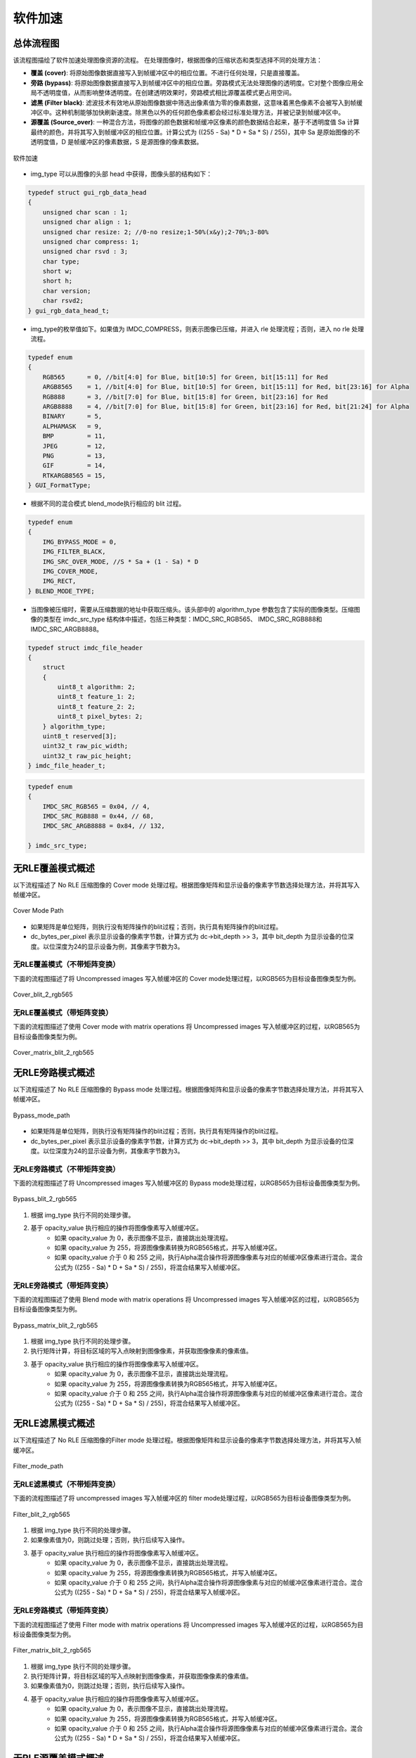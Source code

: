 软件加速
========

总体流程图
----------

该流程图描绘了软件加速处理图像资源的流程。 在处理图像时，根据图像的压缩状态和类型选择不同的处理方法：

- **覆盖 (cover)**: 将原始图像数据直接写入到帧缓冲区中的相应位置。不进行任何处理，只是直接覆盖。
- **旁路 (bypass)**: 将原始图像数据直接写入到帧缓冲区中的相应位置。旁路模式无法处理图像的透明度。它对整个图像应用全局不透明度值，从而影响整体透明度。在创建透明效果时，旁路模式相比源覆盖模式更占用空间。
- **滤黑 (Filter black)**: 滤波技术有效地从原始图像数据中筛选出像素值为零的像素数据，这意味着黑色像素不会被写入到帧缓冲区中。这种机制能够加快刷新速度。除黑色以外的任何颜色像素都会经过标准处理方法，并被记录到帧缓冲区中。
- **源覆盖 (Source_over)**: 一种混合方法，将图像的颜色数据和帧缓冲区像素的颜色数据结合起来，基于不透明度值 Sa 计算最终的颜色，并将其写入到帧缓冲区的相应位置。计算公式为 ((255 - Sa) * D + Sa * S) / 255)，其中 Sa 是原始图像的不透明度值，D 是帧缓冲区的像素数据，S 是源图像的像素数据。

.. figure:: ../../figures/sw_acc.*
       :align: center
       :scale: 45%
       :name: 图-sw_acc
        
       软件加速

- img_type 可以从图像的头部 head 中获得，图像头部的结构如下：

.. code-block:: c 

   typedef struct gui_rgb_data_head
   {
       unsigned char scan : 1;
       unsigned char align : 1;
       unsigned char resize: 2; //0-no resize;1-50%(x&y);2-70%;3-80%
       unsigned char compress: 1;
       unsigned char rsvd : 3;
       char type;
       short w;
       short h;
       char version;
       char rsvd2;
   } gui_rgb_data_head_t;

- img_type的枚举值如下。如果值为 IMDC_COMPRESS，则表示图像已压缩，并进入 rle 处理流程；否则，进入 no rle 处理流程。

.. code-block:: c 

   typedef enum
   {
       RGB565      = 0, //bit[4:0] for Blue, bit[10:5] for Green, bit[15:11] for Red
       ARGB8565    = 1, //bit[4:0] for Blue, bit[10:5] for Green, bit[15:11] for Red, bit[23:16] for Alpha
       RGB888      = 3, //bit[7:0] for Blue, bit[15:8] for Green, bit[23:16] for Red
       ARGB8888    = 4, //bit[7:0] for Blue, bit[15:8] for Green, bit[23:16] for Red, bit[21:24] for Alpha
       BINARY      = 5,
       ALPHAMASK   = 9,
       BMP         = 11,
       JPEG        = 12,
       PNG         = 13,
       GIF         = 14,
       RTKARGB8565 = 15,
   } GUI_FormatType;


- 根据不同的混合模式 blend_mode执行相应的 blit 过程。

.. code-block:: c 

   typedef enum
   {
       IMG_BYPASS_MODE = 0,
       IMG_FILTER_BLACK,
       IMG_SRC_OVER_MODE, //S * Sa + (1 - Sa) * D
       IMG_COVER_MODE,
       IMG_RECT,
   } BLEND_MODE_TYPE;


- 当图像被压缩时，需要从压缩数据的地址中获取压缩头。该头部中的 algorithm_type 参数包含了实际的图像类型。压缩图像的类型在 imdc_src_type 结构体中描述，包括三种类型：IMDC_SRC_RGB565、 IMDC_SRC_RGB888和 IMDC_SRC_ARGB8888。

.. code-block:: c 

   typedef struct imdc_file_header
   {
       struct
       {
           uint8_t algorithm: 2;
           uint8_t feature_1: 2;
           uint8_t feature_2: 2;
           uint8_t pixel_bytes: 2;
       } algorithm_type;
       uint8_t reserved[3];
       uint32_t raw_pic_width;
       uint32_t raw_pic_height;
   } imdc_file_header_t;
   
.. code-block:: c 

   typedef enum
   {
       IMDC_SRC_RGB565 = 0x04, // 4,
       IMDC_SRC_RGB888 = 0x44, // 68,
       IMDC_SRC_ARGB8888 = 0x84, // 132,
   
   } imdc_src_type;


无RLE覆盖模式概述
-----------------

以下流程描述了 No RLE 压缩图像的 Cover mode 处理过程。根据图像矩阵和显示设备的像素字节数选择处理方法，并将其写入帧缓冲区。

.. figure:: ../../figures/cover_mode_path.*
       :align: center
       :scale: 45%
       :name: 图-cover_mode_path
        
       Cover Mode Path

- 如果矩阵是单位矩阵，则执行没有矩阵操作的blit过程；否则，执行具有矩阵操作的blit过程。
- dc_bytes_per_pixel 表示显示设备的像素字节数，计算方式为 dc->bit_depth >> 3，其中 bit_depth 为显示设备的位深度。以位深度为24的显示设备为例，其像素字节数为3。

无RLE覆盖模式（不带矩阵变换）
~~~~~~~~~~~~~~~~~~~~~~~~~~

下面的流程图描述了将 Uncompressed images 写入帧缓冲区的 Cover mode处理过程，以RGB565为目标设备图像类型为例。

.. figure:: ../../figures/cover_blit_2_rgb565.*
       :align: center
       :scale: 45%
       :name: 图-cover_blit_2_rgb565
        
       Cover_blit_2_rgb565

无RLE覆盖模式（带矩阵变换）
~~~~~~~~~~~~~~~~~~~~~~~~~~

下面的流程图描述了使用 Cover mode with matrix operations 将 Uncompressed images 写入帧缓冲区的过程，以RGB565为目标设备图像类型为例。

.. figure:: ../../figures/cover_matrix_blit_2_rgb565.*
       :align: center
       :scale: 45%
       :name: 图-cover_matrix_blit_2_rgb565
        
       Cover_matrix_blit_2_rgb565

无RLE旁路模式概述
-----------------

以下流程描述了 No RLE 压缩图像的 Bypass mode 处理过程。根据图像矩阵和显示设备的像素字节数选择处理方法，并将其写入帧缓冲区。

.. figure:: ../../figures/bypass_mode_path.*
       :align: center
       :scale: 45%
       :name: 图-bypass_mode_path
        
       Bypass_mode_path

- 如果矩阵是单位矩阵，则执行没有矩阵操作的blit过程；否则，执行具有矩阵操作的blit过程。
- dc_bytes_per_pixel 表示显示设备的像素字节数，计算方式为 dc->bit_depth >> 3，其中 bit_depth 为显示设备的位深度。以位深度为24的显示设备为例，其像素字节数为3。
  
无RLE旁路模式（不带矩阵变换）
~~~~~~~~~~~~~~~~~~~~~~~~~~

下面的流程图描述了将 Uncompressed images 写入帧缓冲区的 Bypass mode处理过程，以RGB565为目标设备图像类型为例。

.. figure:: ../../figures/Bypass_blit_2_rgb565.*
       :align: center
       :scale: 45%
       :name: 图-Bypass_blit_2_rgb565
        
       Bypass_blit_2_rgb565

1. 根据 img_type 执行不同的处理步骤。
2. 基于 opacity_value 执行相应的操作将图像像素写入帧缓冲区。
    - 如果 opacity_value 为 0，表示图像不显示，直接跳出处理流程。
    - 如果 opacity_value 为 255，将源图像像素转换为RGB565格式，并写入帧缓冲区。
    - 如果 opacity_value 介于 0 和 255 之间，执行Alpha混合操作将源图像像素与对应的帧缓冲区像素进行混合。混合公式为 ((255 - Sa) * D + Sa * S) / 255)，将混合结果写入帧缓冲区。

无RLE旁路模式（带矩阵变换）
~~~~~~~~~~~~~~~~~~~~~~~~~

下面的流程图描述了使用 Blend mode with matrix operations 将 Uncompressed images 写入帧缓冲区的过程，以RGB565为目标设备图像类型为例。

.. figure:: ../../figures/bypass_matrix_blit_2_rgb565.*
       :align: center
       :scale: 45%
       :name: 图-bypass_matrix_blit_2_rgb565
        
       Bypass_matrix_blit_2_rgb565

1. 根据 img_type 执行不同的处理步骤。
2. 执行矩阵计算，将目标区域的写入点映射到图像像素，并获取图像像素的像素值。
3. 基于 opacity_value 执行相应的操作将图像像素写入帧缓冲区。
    - 如果 opacity_value 为 0，表示图像不显示，直接跳出处理流程。
    - 如果 opacity_value 为 255，将源图像像素转换为RGB565格式，并写入帧缓冲区。
    - 如果 opacity_value 介于 0 和 255 之间，执行Alpha混合操作将源图像像素与对应的帧缓冲区像素进行混合。混合公式为 ((255 - Sa) * D + Sa * S) / 255)，将混合结果写入帧缓冲区。

无RLE滤黑模式概述
----------------

以下流程描述了 No RLE 压缩图像的Filter mode 处理过程。根据图像矩阵和显示设备的像素字节数选择处理方法，并将其写入帧缓冲区。

.. figure:: ../../figures/filter_mode_path.*
       :align: center
       :scale: 45%
       :name: 图-filter_mode_path
        
       Filter_mode_path

无RLE滤黑模式（不带矩阵变换）
~~~~~~~~~~~~~~~~~~~~~~~~~~

下面的流程图描述了将 uncompressed images 写入帧缓冲区的 filter mode处理过程，以RGB565为目标设备图像类型为例。

.. figure:: ../../figures/filter_blit_2_rgb565.*
       :align: center
       :scale: 45%
       :name: 图-filter_blit_2_rgb565
        
       Filter_blit_2_rgb565

1. 根据 img_type 执行不同的处理步骤。
2. 如果像素值为0，则跳过处理；否则，执行后续写入操作。
3. 基于 opacity_value 执行相应的操作将图像像素写入帧缓冲区。
    - 如果 opacity_value 为 0，表示图像不显示，直接跳出处理流程。
    - 如果 opacity_value 为 255，将源图像像素转换为RGB565格式，并写入帧缓冲区。
    - 如果 opacity_value 介于 0 和 255 之间，执行Alpha混合操作将源图像像素与对应的帧缓冲区像素进行混合。混合公式为 ((255 - Sa) * D + Sa * S) / 255)，将混合结果写入帧缓冲区。

无RLE旁路模式（带矩阵变换）
~~~~~~~~~~~~~~~~~~~~~~~~~~

下面的流程图描述了使用 Filter mode with matrix operations 将 Uncompressed images 写入帧缓冲区的过程，以RGB565为目标设备图像类型为例。

.. figure:: ../../figures/filter_matrix_blit_2_rgb565.*
       :align: center
       :scale: 45%
       :name: 图-filter_matrix_blit_2_rgb565
        
       Filter_matrix_blit_2_rgb565

1. 根据 img_type 执行不同的处理步骤。
2. 执行矩阵计算，将目标区域的写入点映射到图像像素，并获取图像像素的像素值。
3. 如果像素值为0，则跳过处理；否则，执行后续写入操作。
4. 基于 opacity_value 执行相应的操作将图像像素写入帧缓冲区。
    - 如果 opacity_value 为 0，表示图像不显示，直接跳出处理流程。
    - 如果 opacity_value 为 255，将源图像像素转换为RGB565格式，并写入帧缓冲区。
    - 如果 opacity_value 介于 0 和 255 之间，执行Alpha混合操作将源图像像素与对应的帧缓冲区像素进行混合。混合公式为 ((255 - Sa) * D + Sa * S) / 255)，将混合结果写入帧缓冲区。

无RLE源覆盖模式概述
-------------------

以下流程描述了 No RLE 压缩图像的 source_over mode 处理过程。根据图像矩阵和显示设备的像素字节数选择处理方法，并将其写入帧缓冲区。

.. figure:: ../../figures/alpha_mode_path.*
       :align: center
       :scale: 45%
       :name: 图-alpha_mode_path
        
       Alpha_mode_path

无RLE混合覆盖模式（不带矩阵变换）
~~~~~~~~~~~~~~~~~~~~~~~~~~~~~

下面的流程图描述了将 Uncompressed images 写入帧缓冲区的 Source_over mode处理过程，以RGB565为目标设备图像类型为例。

.. figure:: ../../figures/alpha_blit_2_rgb565.*
       :align: center
       :scale: 45%
       :name: 图-alpha_blit_2_rgb565
        
       Alpha_blit_2_rgb565

基于 opacity_value 执行相应的操作将图像像素写入帧缓冲区。
  - 如果 opacity_value 为 0，表示图像不显示，直接跳出处理流程。
  - 如果 opacity_value 为 255，将源图像像素转换为RGB565格式，并写入帧缓冲区。
  - 如果 opacity_value 介于 0 和 255 之间，执行do_blending_acc_2_rgb565_opacity 对源图像像素与相应的帧缓冲区像素进行混合，将混合结果写入帧缓冲区。

无RLE源覆盖模式（带矩阵变换）
~~~~~~~~~~~~~~~~~~~~~~~~~~

下面的流程图描述了使用 Source_over mode with matrix operations 将 Uncompressed images 写入帧缓冲区的过程，以RGB565为目标设备图像类型为例。

.. figure:: ../../figures/alpha_matrix_blit_2_rgb565.*
       :align: center
       :scale: 45%
       :name: 图-alpha_matrix_blit_2_rgb565
        
       Alpha_matrix_blit_2_rgb565

1. 执行矩阵计算，将目标区域的写入点映射到图像像素，并获取图像像素的像素值。
2. 基于 opacity_value 执行相应的操作将图像像素写入帧缓冲区。
    - 如果 opacity_value 为 0，表示图像不显示，直接跳出处理流程。
    - 如果 opacity_value 为 255，将源图像像素转换为RGB565格式，并写入帧缓冲区。
    - 如果 opacity_value 介于 0 和 255 之间，执行 do_blending_acc_2_rgb565_opacity 对源图像像素与相应的帧缓冲区像素进行混合，将混合结果写入帧缓冲区。

RLE覆盖模式概述
---------------

以下流程描述了 RLE 压缩图像的 Cover mode 处理过程。根据图像矩阵和显示设备的像素字节数选择处理方法，并将其写入帧缓冲区。

.. figure:: ../../figures/rle_cover_mode_path.*
       :align: center
       :scale: 45%
       :name: 图-rle_cover_mode_path
        
       Rle_cover_mode_path

RLE覆盖模式（不带矩阵变换）
~~~~~~~~~~~~~~~~~~~~~~~~

下面的流程图描述了将 Compressed images 写入帧缓冲区的 Cover mode 处理过程，以RGB565为目标设备图像类型为例。

.. figure:: ../../figures/rle_cover_blit_2_rgb565.*
       :align: center
       :scale: 45%
       :name: 图-rle_cover_blit_2_rgb565
        
       Rle_cover_blit_2_rgb565

1. 根据压缩数据头部的 img_type 执行不同的处理步骤。
2. 对压缩图像数据进行解压。
3. 将像素结果写入帧缓冲区。

RLE覆盖模式（带矩阵变换）
~~~~~~~~~~~~~~~~~~~~~~
下面的流程图描述了使用 Cover mode with matrix operations 将 Compressed images 写入帧缓冲区的过程，以RGB565为目标设备图像类型为例。

.. figure:: ../../figures/rle_cover_matrix_blit_2_rgb565.*
       :align: center
       :scale: 45%
       :name: 图-rle_cover_matrix_blit_2_rgb565
        
       Rle_cover_matrix_blit_2_rgb565

1. 根据压缩数据头部的 img_type 执行不同的处理步骤。
2. 对压缩图像数据进行解压。
3. 进行矩阵计算，将目标区域的写入点映射到图像像素，并获得图像像素的像素值。
4. 将像素结果写入帧缓冲区。

RLE旁路模式概述
---------------

以下流程描述了 RLE 压缩图像的 Bypass mode 处理过程。根据图像矩阵和显示设备的像素字节数选择处理方法，并将其写入帧缓冲区。

.. figure:: ../../figures/rle_bypass_mode_path.*
       :align: center
       :scale: 45%
       :name: 图-rle_bypass_mode_path
        
       Rle_bypass_mode_path

RLE旁路模式（不带矩阵变换）
~~~~~~~~~~~~~~~~~~~~~~~~~~

下面的流程图描述了将 Bypass images 写入帧缓冲区的 Cover mode处理过程，以RGB565为目标设备图像类型为例。

.. figure:: ../../figures/rle_bypass_blit_2_rgb565.*
       :align: center
       :scale: 45%
       :name: 图-rle_bypass_blit_2_rgb565
        
       Rle_bypass_blit_2_rgb565

1. 根据压缩数据头部的 img_type 执行不同的处理步骤。
2. 对压缩图像数据进行解压。
3. 基于 opacity_value 执行相应的操作将图像像素写入帧缓冲区。
    - 如果 opacity_value 为 0，表示图像不显示，直接跳出处理流程。
    - 如果 opacity_value 为 255，将源图像像素转换为RGB565格式，并写入帧缓冲区。
    - 如果 opacity_value 介于 0 和 255 之间，执行Alpha混合操作将源图像像素与对应的帧缓冲区像素进行混合。混合公式为 ((255 - Sa) * D + Sa * S) / 255)，将混合结果写入帧缓冲区。

RLE旁路模式（带矩阵变换）
~~~~~~~~~~~~~~~~~~~~~~~~~~

下面的流程图描述了使用 Bypass mode with matrix operations 将 Compressed images 写入帧缓冲区的过程，以RGB565为目标设备图像类型为例。

.. figure:: ../../figures/rle_bypass_matrix_blit_2_rgb565.*
       :align: center
       :scale: 45%
       :name: 图-rle_bypass_matrix_blit_2_rgb565
        
       Rle_bypass_matrix_blit_2_rgb565

1. 根据压缩数据头部的 img_type 执行不同的处理步骤。
2. 对压缩图像数据进行解压。
3. 进行矩阵计算，将目标区域的写入点映射到图像像素，并获得图像像素的像素值。
4. 基于 opacity_value 执行相应的操作将图像像素写入帧缓冲区。
    - 如果 opacity_value 为 0，表示图像不显示，直接跳出处理流程。
    - 如果 opacity_value 为 255，将源图像像素转换为RGB565格式，并写入帧缓冲区。
    - 如果 opacity_value 介于 0 和 255 之间，执行Alpha混合操作将源图像像素与对应的帧缓冲区像素进行混合。混合公式为 ((255 - Sa) * D + Sa * S) / 255)，将混合结果写入帧缓冲区。

RLE滤黑模式概述
---------------

以下流程描述了 RLE 压缩图像的 Filter mode 处理过程。根据图像矩阵和显示设备的像素字节数选择处理方法，并将其写入帧缓冲区。

.. figure:: ../../figures/rle_filter_mode_path.*
       :align: center
       :scale: 45%
       :name: 图-rle_filter_mode_path
        
       Rle_filter_mode_path

RLE滤黑模式（不带矩阵变换）
~~~~~~~~~~~~~~~~~~~~~~~~~~

下面的流程图描述了将 Compressed images 写入帧缓冲区的 Filter mode 处理过程，以RGB565为目标设备图像类型为例。

.. figure:: ../../figures/rle_filter_blit_2_rgb565.*
       :align: center
       :scale: 45%
       :name: 图-rle_filter_blit_2_rgb565
        
       Rle_filter_blit_2_rgb565

1. 根据压缩数据头部的 img_type 执行不同的处理步骤。
2. 对压缩图像数据进行解压。
3. 如果像素值为 0 ，则跳过处理；否则，执行后续写入操作。
4. 基于 opacity_value 执行相应的操作将图像像素写入帧缓冲区。
    - 如果 opacity_value 为 0，表示图像不显示，直接跳出处理流程。
    - 如果 opacity_value 为 255，将源图像像素转换为RGB565格式，并写入帧缓冲区。
    - 如果 opacity_value 介于 0 和 255 之间，执行Alpha混合操作将源图像像素与对应的帧缓冲区像素进行混合。混合公式为 ((255 - Sa) * D + Sa * S) / 255)，将混合结果写入帧缓冲区。

RLE滤黑模式（带矩阵变换）
~~~~~~~~~~~~~~~~~~~~~~~~~~

下面的流程图描述了使用 Filter mode with matrix operations 将 Compressed images 写入帧缓冲区的过程，以RGB565为目标设备图像类型为例。

.. figure:: ../../figures/rle_filter_matrix_blit_2_rgb565.*
       :align: center
       :scale: 45%
       :name: 图-rle_filter_matrix_blit_2_rgb565
        
       Rle_filter_matrix_blit_2_rgb565

1. 根据压缩数据头部的 img_type 执行不同的处理步骤。
2. 对压缩图像数据进行解压。
3. 进行矩阵计算，将目标区域的写入点映射到图像像素，并获得图像像素的像素值。
4. 如果像素值为 0 ，则跳过处理；否则，执行后续写入操作。
5. 基于 opacity_value 执行相应的操作将图像像素写入帧缓冲区。
    - 如果 opacity_value 为 0，表示图像不显示，直接跳出处理流程。
    - 如果 opacity_value 为 255，将源图像像素转换为RGB565格式，并写入帧缓冲区。
    - 如果 opacity_value 介于 0 和 255 之间，执行Alpha混合操作将源图像像素与对应的帧缓冲区像素进行混合。混合公式为 ((255 - Sa) * D + Sa * S) / 255)，将混合结果写入帧缓冲区。

RLE混合模式概述
----------------

以下流程描述了 RLE 压缩图像的 source_over mode 处理过程。根据图像矩阵和显示设备的像素字节数选择处理方法，并将其写入帧缓冲区。

.. figure:: ../../figures/rle_alpha_mode_path.*
       :align: center
       :scale: 45%
       :name: 图-rle_alpha_mode_path
        
       Rle_alpha_mode_path

RLE混合模式（不带矩阵变换）
~~~~~~~~~~~~~~~~~~~~~~~~~~

下面的流程图描述了将 Compressed images 写入帧缓冲区的 source_over mode 处理过程，以RGB565为目标设备图像类型为例。

.. figure:: ../../figures/rle_alpha_blit_2_rgb565.*
       :align: center
       :scale: 45%
       :name: 图-rle_alpha_blit_2_rgb565
        
       Rle_alpha_blit_2_rgb565

1. 根据压缩数据头部的 img_type 执行不同的处理步骤。
2. 对压缩图像数据进行解压。
3. 基于 opacity_value 执行相应的操作将图像像素写入帧缓冲区。
    - 如果 opacity_value 为 0，表示图像不显示，直接跳出处理流程。
    - 如果 opacity_value 为 255， 当源图像为RGB565格式时，直接将其写入帧缓冲区。否则，执行相应的混合操作 Do blend ，并将混合结果写入帧缓冲区。
    - 如果 opacity_value 介于 0 和 255 之间，执行适当的混合操作 do_blending 来混合源图像像素与相应的帧缓冲区像素，将混合结果写入帧缓冲区。

RLE源覆盖模式（带矩阵变换）
~~~~~~~~~~~~~~~~~~~~~~~~~~

下面的流程图描述了使用 Source_over mode with matrix operations 将 Compressed images 写入帧缓冲区的过程，以RGB565为目标设备图像类型为例。

.. figure:: ../../figures/rle_alpha_matrix_blit_2_rgb565.*
       :align: center
       :scale: 45%
       :name: 图-rle_alpha_matrix_blit_2_rgb565
        
       Rle_alpha_matrix_blit_2_rgb565

1. 根据压缩数据头部的 img_type 执行不同的处理步骤。
2. 对压缩图像数据进行解压。
3. 进行矩阵计算，将目标区域的写入点映射到图像像素，并获得图像像素的像素值。
4. 基于 opacity_value 执行相应的操作将图像像素写入帧缓冲区。
    - 如果 opacity_value 为 0，表示图像不显示，直接跳出处理流程。
    - 如果 opacity_value 为 255， 当源图像为RGB565格式时，直接将其写入帧缓冲区。否则，执行相应的混合操作 Do blend ，并将混合结果写入帧缓冲区。
    - 如果 opacity_value 介于 0 和 255 之间，执行适当的混合操作 do_blending 来混合源图像像素与相应的帧缓冲区像素，将混合结果写入帧缓冲区。


.. note:: 
   在压缩的source_over矩阵模式下，rle_rgb888和rle_rgba8888相当于输出rle_rgb565。


支持的输入类型和输出类型
----------------------

|输入类型|输出类型|
|---|---|
|RGB565|RGB565|
|RGB888|RGB888|
|ARGB8888|ARGB8888|
|ARGB8565|ARGB8565|
|RLE_RGB565|RLE_RGB565|
|RLE_RGB888|RLE_RGB888|
|RLE_ARGB8888|RLE_ARGB8888|
|RLE_ARGB8565|RLE_ARGB8565|